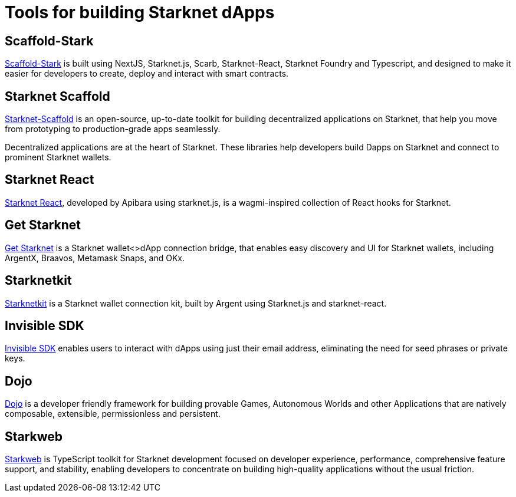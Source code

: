 = Tools for building Starknet dApps

== Scaffold-Stark
https://scaffoldstark.com/[Scaffold-Stark^] is built using NextJS, Starknet.js, Scarb, Starknet-React, Starknet Foundry and Typescript, and designed to make it easier for developers to create, deploy and interact with smart contracts.

== Starknet Scaffold
https://www.starknetscaffold.xyz/[Starknet-Scaffold^] is an open-source, up-to-date toolkit for building decentralized applications on Starknet, that help you move from prototyping to production-grade apps seamlessly.

Decentralized applications are at the heart of Starknet. These libraries help developers build Dapps on Starknet and connect to prominent Starknet wallets.

== Starknet React
https://github.com/apibara/starknet-react[Starknet React^], developed by Apibara using starknet.js, is a wagmi-inspired collection of React hooks for Starknet.

== Get Starknet
https://github.com/starknet-io/get-starknet[Get Starknet^] is a Starknet wallet<>dApp connection bridge, that enables easy discovery and UI for Starknet wallets, including ArgentX, Braavos, Metamask Snaps, and OKx.

== Starknetkit
https://www.starknetkit.com/[Starknetkit] is a Starknet wallet connection kit, built by Argent using Starknet.js and starknet-react.

== Invisible SDK
https://docs.argent.xyz/tools/invisible-sdk[Invisible SDK^] enables users to interact with dApps using just their email address, eliminating the need for seed phrases or private keys.

== Dojo
https://www.dojoengine.org/[Dojo^] is a developer friendly framework for building provable Games, Autonomous Worlds and other Applications that are natively composable, extensible, permissionless and persistent.

== Starkweb
https://www.starkweb.xyz/[Starkweb^] is TypeScript toolkit for Starknet development focused on developer experience, performance, comprehensive feature support, and stability, enabling developers to concentrate on building high-quality applications without the usual friction.
